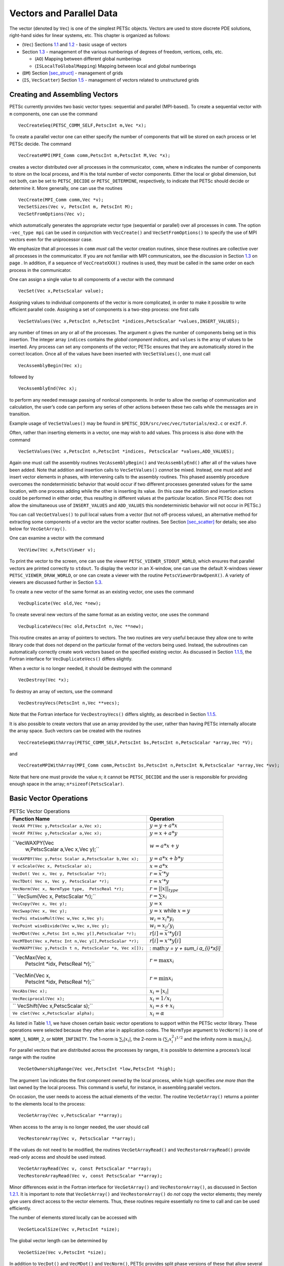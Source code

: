 .. _chapter_vectors:

Vectors and Parallel Data
-------------------------

The vector (denoted by ``Vec``) is one of the simplest PETSc objects.
Vectors are used to store discrete PDE solutions, right-hand sides for
linear systems, etc. This chapter is organized as follows:

-  (``Vec``) Sections `1.1 <#sec_veccreate>`__ and
   `1.2 <#sec_vecbasic>`__ - basic usage of vectors

-  Section `1.3 <#sec_indexingandordering>`__ - management of the
   various numberings of degrees of freedom, vertices, cells, etc.

   -  (``AO``) Mapping between different global numberings

   -  (``ISLocalToGlobalMapping``) Mapping between local and global
      numberings

-  (``DM``) Section `[sec_struct] <#sec_struct>`__ - management of grids

-  (``IS``, ``VecScatter``) Section `1.5 <#sec_unstruct>`__ - management
   of vectors related to unstructured grids

.. _sec_veccreate:

Creating and Assembling Vectors
~~~~~~~~~~~~~~~~~~~~~~~~~~~~~~~

PETSc currently provides two basic vector types: sequential and parallel
(MPI-based). To create a sequential vector with ``m`` components, one
can use the command

::

   VecCreateSeq(PETSC_COMM_SELF,PetscInt m,Vec *x);

To create a parallel vector one can either specify the number of
components that will be stored on each process or let PETSc decide. The
command

::

   VecCreateMPI(MPI_Comm comm,PetscInt m,PetscInt M,Vec *x);

creates a vector distributed over all processes in the communicator,
``comm``, where ``m`` indicates the number of components to store on the
local process, and ``M`` is the total number of vector components.
Either the local or global dimension, but not both, can be set to
``PETSC_DECIDE`` or ``PETSC_DETERMINE``, respectively, to indicate that
PETSc should decide or determine it. More generally, one can use the
routines

::

   VecCreate(MPI_Comm comm,Vec *v);
   VecSetSizes(Vec v, PetscInt m, PetscInt M);
   VecSetFromOptions(Vec v);

which automatically generates the appropriate vector type (sequential or
parallel) over all processes in ``comm``. The option ``-vec_type mpi``
can be used in conjunction with ``VecCreate()`` and
``VecSetFromOptions()`` to specify the use of MPI vectors even for the
uniprocessor case.

We emphasize that all processes in ``comm`` *must* call the vector
creation routines, since these routines are collective over all
processes in the communicator. If you are not familiar with MPI
communicators, see the discussion in Section `1.3 <#sec_writing>`__ on
page . In addition, if a sequence of ``VecCreateXXX()`` routines is
used, they must be called in the same order on each process in the
communicator.

One can assign a single value to all components of a vector with the
command

::

   VecSet(Vec x,PetscScalar value);

Assigning values to individual components of the vector is more
complicated, in order to make it possible to write efficient parallel
code. Assigning a set of components is a two-step process: one first
calls

::

   VecSetValues(Vec x,PetscInt n,PetscInt *indices,PetscScalar *values,INSERT_VALUES);

any number of times on any or all of the processes. The argument ``n``
gives the number of components being set in this insertion. The integer
array ``indices`` contains the *global component indices*, and
``values`` is the array of values to be inserted. Any process can set
any components of the vector; PETSc ensures that they are automatically
stored in the correct location. Once all of the values have been
inserted with ``VecSetValues()``, one must call

::

   VecAssemblyBegin(Vec x);

followed by

::

   VecAssemblyEnd(Vec x);

to perform any needed message passing of nonlocal components. In order
to allow the overlap of communication and calculation, the user’s code
can perform any series of other actions between these two calls while
the messages are in transition.

Example usage of ``VecSetValues()`` may be found in
``$PETSC_DIR/src/vec/vec/tutorials/ex2.c`` or ``ex2f.F``.

Often, rather than inserting elements in a vector, one may wish to add
values. This process is also done with the command

::

   VecSetValues(Vec x,PetscInt n,PetscInt *indices, PetscScalar *values,ADD_VALUES);

Again one must call the assembly routines ``VecAssemblyBegin()`` and
``VecAssemblyEnd()`` after all of the values have been added. Note that
addition and insertion calls to ``VecSetValues()`` *cannot* be mixed.
Instead, one must add and insert vector elements in phases, with
intervening calls to the assembly routines. This phased assembly
procedure overcomes the nondeterministic behavior that would occur if
two different processes generated values for the same location, with one
process adding while the other is inserting its value. (In this case the
addition and insertion actions could be performed in either order, thus
resulting in different values at the particular location. Since PETSc
does not allow the simultaneous use of ``INSERT_VALUES`` and
``ADD_VALUES`` this nondeterministic behavior will not occur in PETSc.)

You can call ``VecGetValues()`` to pull local values from a vector (but
not off-process values), an alternative method for extracting some
components of a vector are the vector scatter routines. See
Section `[sec_scatter] <#sec_scatter>`__ for details; see also below for
``VecGetArray()``.

One can examine a vector with the command

::

   VecView(Vec x,PetscViewer v);

To print the vector to the screen, one can use the viewer
``PETSC_VIEWER_STDOUT_WORLD``, which ensures that parallel vectors are
printed correctly to ``stdout``. To display the vector in an X-window,
one can use the default X-windows viewer ``PETSC_VIEWER_DRAW_WORLD``, or
one can create a viewer with the routine ``PetscViewerDrawOpenX()``. A
variety of viewers are discussed further in Section
`5.3 <#sec_viewers>`__.

To create a new vector of the same format as an existing vector, one
uses the command

::

   VecDuplicate(Vec old,Vec *new);

To create several new vectors of the same format as an existing vector,
one uses the command

::

   VecDuplicateVecs(Vec old,PetscInt n,Vec **new);

This routine creates an array of pointers to vectors. The two routines
are very useful because they allow one to write library code that does
not depend on the particular format of the vectors being used. Instead,
the subroutines can automatically correctly create work vectors based on
the specified existing vector. As discussed in
Section `1.1.5 <#sec_fortvecd>`__, the Fortran interface for
``VecDuplicateVecs()`` differs slightly.

When a vector is no longer needed, it should be destroyed with the
command

::

   VecDestroy(Vec *x);

To destroy an array of vectors, use the command

::

   VecDestroyVecs(PetscInt n,Vec **vecs);

Note that the Fortran interface for ``VecDestroyVecs()`` differs
slightly, as described in Section `1.1.5 <#sec_fortvecd>`__.

It is also possible to create vectors that use an array provided by the
user, rather than having PETSc internally allocate the array space. Such
vectors can be created with the routines

::

   VecCreateSeqWithArray(PETSC_COMM_SELF,PetscInt bs,PetscInt n,PetscScalar *array,Vec *V);

and

::

   VecCreateMPIWithArray(MPI_Comm comm,PetscInt bs,PetscInt n,PetscInt N,PetscScalar *array,Vec *vv);

Note that here one must provide the value ``n``; it cannot be
``PETSC_DECIDE`` and the user is responsible for providing enough space
in the array; ``n*sizeof(PetscScalar)``.

.. _sec_vecbasic:

Basic Vector Operations
~~~~~~~~~~~~~~~~~~~~~~~

.. container::
   :name: fig_vectorops

   .. table:: PETSc Vector Operations

      +----------------------------------+----------------------------------+
      | **Function Name**                | **Operation**                    |
      +==================================+==================================+
      | ``VecAX                          | :math:`y = y + a*x`              |
      | PY(Vec y,PetscScalar a,Vec x);`` |                                  |
      +----------------------------------+----------------------------------+
      | ``VecAY                          | :math:`y = x + a*y`              |
      | PX(Vec y,PetscScalar a,Vec x);`` |                                  |
      +----------------------------------+----------------------------------+
      | ``VecWAXPY(Vec                   | :math:`w = a*x + y`              |
      |  w,PetscScalar a,Vec x,Vec y);`` |                                  |
      +----------------------------------+----------------------------------+
      | ``VecAXPBY(Vec y,Petsc           | :math:`y = a*x + b*y`            |
      | Scalar a,PetscScalar b,Vec x);`` |                                  |
      +----------------------------------+----------------------------------+
      | ``V                              | :math:`x = a*x`                  |
      | ecScale(Vec x, PetscScalar a);`` |                                  |
      +----------------------------------+----------------------------------+
      | ``VecDot(                        | :math:`r = \bar{x}'*y`           |
      | Vec x, Vec y, PetscScalar *r);`` |                                  |
      +----------------------------------+----------------------------------+
      | ``VecTDot(                       | :math:`r = x'*y`                 |
      | Vec x, Vec y, PetscScalar *r);`` |                                  |
      +----------------------------------+----------------------------------+
      | ``VecNorm(Vec x,                 | :math:`r = ||x||_{type}`         |
      | NormType type,  PetscReal *r);`` |                                  |
      +----------------------------------+----------------------------------+
      | ``                               | :math:`r = \sum x_{i}`           |
      | VecSum(Vec x, PetscScalar *r);`` |                                  |
      +----------------------------------+----------------------------------+
      | ``VecCopy(Vec x, Vec y);``       | :math:`y = x`                    |
      +----------------------------------+----------------------------------+
      | ``VecSwap(Vec x, Vec y);``       | :math:`y = x` while              |
      |                                  | :math:`x = y`                    |
      +----------------------------------+----------------------------------+
      | ``VecPoi                         | :math:`w_{i} = x_{i}*y_{i}`      |
      | ntwiseMult(Vec w,Vec x,Vec y);`` |                                  |
      +----------------------------------+----------------------------------+
      | ``VecPoint                       | :math:`w_{i} = x_{i}/y_{i}`      |
      | wiseDivide(Vec w,Vec x,Vec y);`` |                                  |
      +----------------------------------+----------------------------------+
      | ``VecMDot(Vec x,Petsc            | :math:`r[i] = \bar{x}'*y[i]`     |
      | Int n,Vec y[],PetscScalar *r);`` |                                  |
      +----------------------------------+----------------------------------+
      | ``VecMTDot(Vec x,Petsc           | :math:`r[i] = x'*y[i]`           |
      | Int n,Vec y[],PetscScalar *r);`` |                                  |
      +----------------------------------+----------------------------------+
      | ``VecMAXPY(Vec y,PetscIn         | :                                |
      | t n, PetscScalar *a, Vec x[]);`` | math:`y = y + \sum_i a_{i}*x[i]` |
      +----------------------------------+----------------------------------+
      | ``VecMax(Vec x,                  | :math:`r = \max x_{i}`           |
      |  PetscInt *idx, PetscReal *r);`` |                                  |
      +----------------------------------+----------------------------------+
      | ``VecMin(Vec x,                  | :math:`r = \min x_{i}`           |
      |  PetscInt *idx, PetscReal *r);`` |                                  |
      +----------------------------------+----------------------------------+
      | ``VecAbs(Vec x);``               | :math:`x_i = |x_{i}|`            |
      +----------------------------------+----------------------------------+
      | ``VecReciprocal(Vec x);``        | :math:`x_i = 1/x_{i}`            |
      +----------------------------------+----------------------------------+
      | ``                               | :math:`x_i = s + x_{i}`          |
      | VecShift(Vec x,PetscScalar s);`` |                                  |
      +----------------------------------+----------------------------------+
      | ``Ve                             | :math:`x_i = \alpha`             |
      | cSet(Vec x,PetscScalar alpha);`` |                                  |
      +----------------------------------+----------------------------------+

As listed in Table `1.1 <#fig_vectorops>`__, we have chosen certain
basic vector operations to support within the PETSc vector library.
These operations were selected because they often arise in application
codes. The ``NormType`` argument to ``VecNorm()`` is one of ``NORM_1``,
``NORM_2``, or ``NORM_INFINITY``. The 1-norm is :math:`\sum_i |x_{i}|`,
the 2-norm is :math:`( \sum_{i} x_{i}^{2})^{1/2}` and the infinity norm
is :math:`\max_{i} |x_{i}|`.

For parallel vectors that are distributed across the processes by
ranges, it is possible to determine a process’s local range with the
routine

::

   VecGetOwnershipRange(Vec vec,PetscInt *low,PetscInt *high);

The argument ``low`` indicates the first component owned by the local
process, while ``high`` specifies *one more than* the last owned by the
local process. This command is useful, for instance, in assembling
parallel vectors.

On occasion, the user needs to access the actual elements of the vector.
The routine ``VecGetArray()`` returns a pointer to the elements local to
the process:

::

   VecGetArray(Vec v,PetscScalar **array);

When access to the array is no longer needed, the user should call

::

   VecRestoreArray(Vec v, PetscScalar **array);

If the values do not need to be modified, the routines
``VecGetArrayRead()`` and ``VecRestoreArrayRead()`` provide read-only
access and should be used instead.

::

   VecGetArrayRead(Vec v, const PetscScalar **array);
   VecRestoreArrayRead(Vec v, const PetscScalar **array);

Minor differences exist in the Fortran interface for ``VecGetArray()``
and ``VecRestoreArray()``, as discussed in Section
`1.2.1 <#sec_fortranarrays>`__. It is important to note that
``VecGetArray()`` and ``VecRestoreArray()`` do *not* copy the vector
elements; they merely give users direct access to the vector elements.
Thus, these routines require essentially no time to call and can be used
efficiently.

The number of elements stored locally can be accessed with

::

   VecGetLocalSize(Vec v,PetscInt *size);

The global vector length can be determined by

::

   VecGetSize(Vec v,PetscInt *size);

In addition to ``VecDot()`` and ``VecMDot()`` and ``VecNorm()``, PETSc
provides split phase versions of these that allow several independent
inner products and/or norms to share the same communication (thus
improving parallel efficiency). For example, one may have code such as

::

   VecDot(Vec x,Vec y,PetscScalar *dot);
   VecMDot(Vec x,PetscInt nv, Vec y[],PetscScalar *dot);
   VecNorm(Vec x,NormType NORM_2,PetscReal *norm2);
   VecNorm(Vec x,NormType NORM_1,PetscReal *norm1);

This code works fine, but it performs three separate parallel
communication operations. Instead, one can write

::

   VecDotBegin(Vec x,Vec y,PetscScalar *dot);
   VecMDotBegin(Vec x, PetscInt nv,Vec y[],PetscScalar *dot);
   VecNormBegin(Vec x,NormType NORM_2,PetscReal *norm2);
   VecNormBegin(Vec x,NormType NORM_1,PetscReal *norm1);
   VecDotEnd(Vec x,Vec y,PetscScalar *dot);
   VecMDotEnd(Vec x, PetscInt nv,Vec y[],PetscScalar *dot);
   VecNormEnd(Vec x,NormType NORM_2,PetscReal *norm2);
   VecNormEnd(Vec x,NormType NORM_1,PetscReal *norm1);

With this code, the communication is delayed until the first call to
``VecxxxEnd()`` at which a single MPI reduction is used to communicate
all the required values. It is required that the calls to the
``VecxxxEnd()`` are performed in the same order as the calls to the
``VecxxxBegin()``; however, if you mistakenly make the calls in the
wrong order, PETSc will generate an error informing you of this. There
are additional routines ``VecTDotBegin()`` and ``VecTDotEnd()``,
``VecMTDotBegin()``, ``VecMTDotEnd()``.

Note: these routines use only MPI-1 functionality; they do not allow you
to overlap computation and communication (assuming no threads are
spawned within a MPI process). Once MPI-2 implementations are more
common we’ll improve these routines to allow overlap of inner product
and norm calculations with other calculations. Also currently these
routines only work for the PETSc built in vector types.

.. _sec_indexingandordering:

Indexing and Ordering
~~~~~~~~~~~~~~~~~~~~~

When writing parallel PDE codes, there is extra complexity caused by
having multiple ways of indexing (numbering) and ordering objects such
as vertices and degrees of freedom. For example, a grid generator or
partitioner may renumber the nodes, requiring adjustment of the other
data structures that refer to these objects; see Figure
`1.2 <#fig_daao>`__. In addition, local numbering (on a single process)
of objects may be different than the global (cross-process) numbering.
PETSc provides a variety of tools to help to manage the mapping amongst
the various numbering systems. The two most basic are the ``AO``
(application ordering), which enables mapping between different global
(cross-process) numbering schemes and the ``ISLocalToGlobalMapping``,
which allows mapping between local (on-process) and global
(cross-process) numbering.

.. _sec_ao:

Application Orderings
^^^^^^^^^^^^^^^^^^^^^

In many applications it is desirable to work with one or more
“orderings” (or numberings) of degrees of freedom, cells, nodes, etc.
Doing so in a parallel environment is complicated by the fact that each
process cannot keep complete lists of the mappings between different
orderings. In addition, the orderings used in the PETSc linear algebra
routines (often contiguous ranges) may not correspond to the “natural”
orderings for the application.

PETSc provides certain utility routines that allow one to deal cleanly
and efficiently with the various orderings. To define a new application
ordering (called an ``AO`` in PETSc), one can call the routine

::

   AOCreateBasic(MPI_Comm comm,PetscInt n,const PetscInt apordering[],const PetscInt petscordering[],AO *ao);

The arrays ``apordering`` and ``petscordering``, respectively, contain a
list of integers in the application ordering and their corresponding
mapped values in the PETSc ordering. Each process can provide whatever
subset of the ordering it chooses, but multiple processes should never
contribute duplicate values. The argument ``n`` indicates the number of
local contributed values.

For example, consider a vector of length 5, where node 0 in the
application ordering corresponds to node 3 in the PETSc ordering. In
addition, nodes 1, 2, 3, and 4 of the application ordering correspond,
respectively, to nodes 2, 1, 4, and 0 of the PETSc ordering. We can
write this correspondence as

.. math:: \{ 0, 1, 2, 3, 4 \}  \to  \{ 3, 2, 1, 4, 0 \}.

The user can create the PETSc ``AO`` mappings in a number of ways. For
example, if using two processes, one could call

::

   AOCreateBasic(PETSC_COMM_WORLD,2,{0,3},{3,4},&ao);

on the first process and

::

   AOCreateBasic(PETSC_COMM_WORLD,3,{1,2,4},{2,1,0},&ao);

on the other process.

Once the application ordering has been created, it can be used with
either of the commands

::

   AOPetscToApplication(AO ao,PetscInt n,PetscInt *indices);
   AOApplicationToPetsc(AO ao,PetscInt n,PetscInt *indices);

Upon input, the ``n``-dimensional array ``indices`` specifies the
indices to be mapped, while upon output, ``indices`` contains the mapped
values. Since we, in general, employ a parallel database for the ``AO``
mappings, it is crucial that all processes that called
``AOCreateBasic()`` also call these routines; these routines *cannot* be
called by just a subset of processes in the MPI communicator that was
used in the call to ``AOCreateBasic()``.

An alternative routine to create the application ordering, ``AO``, is

::

   AOCreateBasicIS(IS apordering,IS petscordering,AO *ao);

where index sets (see `[sec_indexset] <#sec_indexset>`__) are used
instead of integer arrays.

The mapping routines

::

   AOPetscToApplicationIS(AO ao,IS indices);
   AOApplicationToPetscIS(AO ao,IS indices);

will map index sets (``IS`` objects) between orderings. Both the
``AOXxxToYyy()`` and ``AOXxxToYyyIS()`` routines can be used regardless
of whether the ``AO`` was created with a ``AOCreateBasic()`` or
``AOCreateBasicIS()``.

The ``AO`` context should be destroyed with ``AODestroy(AO *ao)`` and
viewed with ``AOView(AO ao,PetscViewer viewer)``.

Although we refer to the two orderings as “PETSc” and “application”
orderings, the user is free to use them both for application orderings
and to maintain relationships among a variety of orderings by employing
several ``AO`` contexts.

The ``AOxxToxx()`` routines allow negative entries in the input integer
array. These entries are not mapped; they simply remain unchanged. This
functionality enables, for example, mapping neighbor lists that use
negative numbers to indicate nonexistent neighbors due to boundary
conditions, etc.

.. _sec_islocaltoglobalmapping:

Local to Global Mappings
^^^^^^^^^^^^^^^^^^^^^^^^

In many applications one works with a global representation of a vector
(usually on a vector obtained with ``VecCreateMPI()``) and a local
representation of the same vector that includes ghost points required
for local computation. PETSc provides routines to help map indices from
a local numbering scheme to the PETSc global numbering scheme. This is
done via the following routines

::

   ISLocalToGlobalMappingCreate(MPI_Comm comm,PetscInt bs,PetscInt N,PetscInt* globalnum,PetscCopyMode mode,ISLocalToGlobalMapping* ctx);
   ISLocalToGlobalMappingApply(ISLocalToGlobalMapping ctx,PetscInt n,PetscInt *in,PetscInt *out);
   ISLocalToGlobalMappingApplyIS(ISLocalToGlobalMapping ctx,IS isin,IS* isout);
   ISLocalToGlobalMappingDestroy(ISLocalToGlobalMapping *ctx);

Here ``N`` denotes the number of local indices, ``globalnum`` contains
the global number of each local number, and ``ISLocalToGlobalMapping``
is the resulting PETSc object that contains the information needed to
apply the mapping with either ``ISLocalToGlobalMappingApply()`` or
``ISLocalToGlobalMappingApplyIS()``.

Note that the ``ISLocalToGlobalMapping`` routines serve a different
purpose than the ``AO`` routines. In the former case they provide a
mapping from a local numbering scheme (including ghost points) to a
global numbering scheme, while in the latter they provide a mapping
between two global numbering schemes. In fact, many applications may use
both ``AO`` and ``ISLocalToGlobalMapping`` routines. The ``AO`` routines
are first used to map from an application global ordering (that has no
relationship to parallel processing etc.) to the PETSc ordering scheme
(where each process has a contiguous set of indices in the numbering).
Then in order to perform function or Jacobian evaluations locally on
each process, one works with a local numbering scheme that includes
ghost points. The mapping from this local numbering scheme back to the
global PETSc numbering can be handled with the
``ISLocalToGlobalMapping`` routines.

If one is given a list of block indices in a global numbering, the
routine

::

   ISGlobalToLocalMappingApplyBlock(ISLocalToGlobalMapping ctx,ISGlobalToLocalMappingMode type,PetscInt nin,PetscInt idxin[],PetscInt *nout,PetscInt idxout[]);

will provide a new list of indices in the local numbering. Again,
negative values in ``idxin`` are left unmapped. But, in addition, if
``type`` is set to ``IS_GTOLM_MASK`` , then ``nout`` is set to ``nin``
and all global values in ``idxin`` that are not represented in the local
to global mapping are replaced by -1. When ``type`` is set to
``IS_GTOLM_DROP``, the values in ``idxin`` that are not represented
locally in the mapping are not included in ``idxout``, so that
potentially ``nout`` is smaller than ``nin``. One must pass in an array
long enough to hold all the indices. One can call
``ISGlobalToLocalMappingApplyBlock()`` with ``idxout`` equal to ``NULL``
to determine the required length (returned in ``nout``) and then
allocate the required space and call
``ISGlobalToLocalMappingApplyBlock()`` a second time to set the values.

Often it is convenient to set elements into a vector using the local
node numbering rather than the global node numbering (e.g., each process
may maintain its own sublist of vertices and elements and number them
locally). To set values into a vector with the local numbering, one must
first call

::

   VecSetLocalToGlobalMapping(Vec v,ISLocalToGlobalMapping ctx);

and then call

::

   VecSetValuesLocal(Vec x,PetscInt n,const PetscInt indices[],const PetscScalar values[],INSERT_VALUES);

Now the ``indices`` use the local numbering, rather than the global,
meaning the entries lie in :math:`[0,n)` where :math:`n` is the local
size of the vector.

.. _sec_da:

Structured Grids Using Distributed Arrays
~~~~~~~~~~~~~~~~~~~~~~~~~~~~~~~~~~~~~~~~~

[sec_struct]

Distributed arrays (DMDAs), which are used in conjunction with PETSc
vectors, are intended for use with *logically regular rectangular grids*
when communication of nonlocal data is needed before certain local
computations can occur. PETSc distributed arrays are designed only for
the case in which data can be thought of as being stored in a standard
multidimensional array; thus, ``DMDA``\ s are *not* intended for
parallelizing unstructured grid problems, etc. DAs are intended for
communicating vector (field) information; they are not intended for
storing matrices.

For example, a typical situation one encounters in solving PDEs in
parallel is that, to evaluate a local function, ``f(x)``, each process
requires its local portion of the vector ``x`` as well as its ghost
points (the bordering portions of the vector that are owned by
neighboring processes). Figure `1.1 <#fig_ghosts>`__ illustrates the
ghost points for the seventh process of a two-dimensional, regular
parallel grid. Each box represents a process; the ghost points for the
seventh process’s local part of a parallel array are shown in gray.

.. figure:: ghost.pdf
   :alt: Ghost Points for Two Stencil Types on the Seventh Process
   :name: fig_ghosts

   Ghost Points for Two Stencil Types on the Seventh Process

Creating Distributed Arrays
^^^^^^^^^^^^^^^^^^^^^^^^^^^

The PETSc ``DMDA`` object manages the parallel communication required
while working with data stored in regular arrays. The actual data is
stored in appropriately sized vector objects; the ``DMDA`` object only
contains the parallel data layout information and communication
information, however it may be used to create vectors and matrices with
the proper layout.

One creates a distributed array communication data structure in two
dimensions with the command

::

   DMDACreate2d(MPI_Comm comm,DMBoundaryType xperiod,DMBoundaryType yperiod,DMDAStencilType st,PetscInt M, PetscInt N,PetscInt m,PetscInt n,PetscInt dof,PetscInt s,PetscInt *lx,PetscInt *ly,DM *da);

The arguments ``M`` and ``N`` indicate the global numbers of grid points
in each direction, while ``m`` and ``n`` denote the process partition in
each direction; ``m*n`` must equal the number of processes in the MPI
communicator, ``comm``. Instead of specifying the process layout, one
may use ``PETSC_DECIDE`` for ``m`` and ``n`` so that PETSc will
determine the partition using MPI. The type of periodicity of the array
is specified by ``xperiod`` and ``yperiod``, which can be
``DM_BOUNDARY_NONE`` (no periodicity), ``DM_BOUNDARY_PERIODIC``
(periodic in that direction), ``DM_BOUNDARY_TWIST`` (periodic in that
direction, but identified in reverse order), ``DM_BOUNDARY_GHOSTED`` ,
or ``DM_BOUNDARY_MIRROR``. The argument ``dof`` indicates the number of
degrees of freedom at each array point, and ``s`` is the stencil width
(i.e., the width of the ghost point region). The optional arrays ``lx``
and ``ly`` may contain the number of nodes along the x and y axis for
each cell, i.e. the dimension of ``lx`` is ``m`` and the dimension of
``ly`` is ``n``; alternately, ``NULL`` may be passed in.

Two types of distributed array communication data structures can be
created, as specified by ``st``. Star-type stencils that radiate outward
only in the coordinate directions are indicated by
``DMDA_STENCIL_STAR``, while box-type stencils are specified by
``DMDA_STENCIL_BOX``. For example, for the two-dimensional case,
``DMDA_STENCIL_STAR`` with width 1 corresponds to the standard 5-point
stencil, while ``DMDA_STENCIL_BOX`` with width 1 denotes the standard
9-point stencil. In both instances the ghost points are identical, the
only difference being that with star-type stencils certain ghost points
are ignored, decreasing substantially the number of messages sent. Note
that the ``DMDA_STENCIL_STAR`` stencils can save interprocess
communication in two and three dimensions.

These DMDA stencils have nothing directly to do with any finite
difference stencils one might chose to use for a discretization; they
only ensure that the correct values are in place for application of a
user-defined finite difference stencil (or any other discretization
technique).

The commands for creating distributed array communication data
structures in one and three dimensions are analogous:

::

   DMDACreate1d(MPI_Comm comm,DMBoundaryType xperiod,PetscInt M,PetscInt w,PetscInt s,PetscInt *lc,DM *inra);
   DMDACreate3d(MPI_Comm comm,DMBoundaryType xperiod,DMBoundaryType yperiod,DMBoundaryType zperiod, DMDAStencilType stencil_type,PetscInt M,PetscInt N,PetscInt P,PetscInt m,PetscInt n,PetscInt p,PetscInt w,PetscInt s,PetscInt *lx,PetscInt *ly,PetscInt *lz,DM *inra);

The routines to create distributed arrays are collective, so that all
processes in the communicator ``comm`` must call ``DACreateXXX()``.

Local/Global Vectors and Scatters
^^^^^^^^^^^^^^^^^^^^^^^^^^^^^^^^^

Each ``DMDA`` object defines the layout of two vectors: a distributed
global vector and a local vector that includes room for the appropriate
ghost points. The ``DMDA`` object provides information about the size
and layout of these vectors, but does not internally allocate any
associated storage space for field values. Instead, the user can create
vector objects that use the ``DMDA`` layout information with the
routines

::

   DMCreateGlobalVector(DM da,Vec *g);
   DMCreateLocalVector(DM da,Vec *l);

These vectors will generally serve as the building blocks for local and
global PDE solutions, etc. If additional vectors with such layout
information are needed in a code, they can be obtained by duplicating
``l`` or ``g`` via ``VecDuplicate()`` or ``VecDuplicateVecs()``.

We emphasize that a distributed array provides the information needed to
communicate the ghost value information between processes. In most
cases, several different vectors can share the same communication
information (or, in other words, can share a given ``DMDA``). The design
of the ``DMDA`` object makes this easy, as each ``DMDA`` operation may
operate on vectors of the appropriate size, as obtained via
``DMCreateLocalVector()`` and ``DMCreateGlobalVector()`` or as produced
by ``VecDuplicate()``. As such, the ``DMDA`` scatter/gather operations
(e.g., ``DMGlobalToLocalBegin()``) require vector input/output
arguments, as discussed below.

PETSc currently provides no container for multiple arrays sharing the
same distributed array communication; note, however, that the ``dof``
parameter handles many cases of interest.

At certain stages of many applications, there is a need to work on a
local portion of the vector, including the ghost points. This may be
done by scattering a global vector into its local parts by using the
two-stage commands

::

   DMGlobalToLocalBegin(DM da,Vec g,InsertMode iora,Vec l);
   DMGlobalToLocalEnd(DM da,Vec g,InsertMode iora,Vec l);

which allow the overlap of communication and computation. Since the
global and local vectors, given by ``g`` and ``l``, respectively, must
be compatible with the distributed array, ``da``, they should be
generated by ``DMCreateGlobalVector()`` and ``DMCreateLocalVector()``
(or be duplicates of such a vector obtained via ``VecDuplicate()``). The
``InsertMode`` can be either ``ADD_VALUES`` or ``INSERT_VALUES``.

One can scatter the local patches into the distributed vector with the
command

::

   DMLocalToGlobal(DM da,Vec l,InsertMode mode,Vec g);

or the commands

::

   DMLocalToGlobalBegin(DM da,Vec l,InsertMode mode,Vec g);
   /* (Computation to overlap with communication) */
   DMLocalToGlobalEnd(DM da,Vec l,InsertMode mode,Vec g);

In general this is used with an ``InsertMode`` of ``ADD_VALUES``,
because if one wishes to insert values into the global vector they
should just access the global vector directly and put in the values.

A third type of distributed array scatter is from a local vector
(including ghost points that contain irrelevant values) to a local
vector with correct ghost point values. This scatter may be done with
the commands

::

   DMLocalToLocalBegin(DM da,Vec l1,InsertMode iora,Vec l2);
   DMLocalToLocalEnd(DM da,Vec l1,InsertMode iora,Vec l2);

Since both local vectors, ``l1`` and ``l2``, must be compatible with the
distributed array, ``da``, they should be generated by
``DMCreateLocalVector()`` (or be duplicates of such vectors obtained via
``VecDuplicate()``). The ``InsertMode`` can be either ``ADD_VALUES`` or
``INSERT_VALUES``.

It is possible to directly access the vector scatter contexts (see
below) used in the local-to-global (``ltog``), global-to-local
(``gtol``), and local-to-local (``ltol``) scatters with the command

::

   DMDAGetScatter(DM da,VecScatter *ltog,VecScatter *gtol,VecScatter *ltol);

Most users should not need to use these contexts.

Local (Ghosted) Work Vectors
^^^^^^^^^^^^^^^^^^^^^^^^^^^^

In most applications the local ghosted vectors are only needed during
user “function evaluations”. PETSc provides an easy, light-weight
(requiring essentially no CPU time) way to obtain these work vectors and
return them when they are no longer needed. This is done with the
routines

::

   DMGetLocalVector(DM da,Vec *l);
   ... use the local vector l ...
   DMRestoreLocalVector(DM da,Vec *l);

Accessing the Vector Entries for DMDA Vectors
^^^^^^^^^^^^^^^^^^^^^^^^^^^^^^^^^^^^^^^^^^^^^

PETSc provides an easy way to set values into the DMDA Vectors and
access them using the natural grid indexing. This is done with the
routines

::

   DMDAVecGetArray(DM da,Vec l,void *array);
   ... use the array indexing it with 1 or 2 or 3 dimensions ...
   ... depending on the dimension of the DMDA ...
   DMDAVecRestoreArray(DM da,Vec l,void *array);
   DMDAVecGetArrayRead(DM da,Vec l,void *array);
   ... use the array indexing it with 1 or 2 or 3 dimensions ...
   ... depending on the dimension of the DMDA ...
   DMDAVecRestoreArrayRead(DM da,Vec l,void *array);

and

::

   DMDAVecGetArrayDOF(DM da,Vec l,void *array);
   ... use the array indexing it with 1 or 2 or 3 dimensions ...
   ... depending on the dimension of the DMDA ...
   DMDAVecRestoreArrayDOF(DM da,Vec l,void *array);
   DMDAVecGetArrayDOFRead(DM da,Vec l,void *array);
   ... use the array indexing it with 1 or 2 or 3 dimensions ...
   ... depending on the dimension of the DMDA ...
   DMDAVecRestoreArrayDOFRead(DM da,Vec l,void *array);

where ``array`` is a multidimensional C array with the same dimension as
``da``. The vector ``l`` can be either a global vector or a local
vector. The ``array`` is accessed using the usual *global* indexing on
the entire grid, but the user may *only* refer to the local and ghost
entries of this array as all other entries are undefined. For example,
for a scalar problem in two dimensions one could use

::

   PetscScalar **f,**u;
   ...
   DMDAVecGetArray(DM da,Vec local,&u);
   DMDAVecGetArray(DM da,Vec global,&f);
   ...
     f[i][j] = u[i][j] - ...
   ...
   DMDAVecRestoreArray(DM da,Vec local,&u);
   DMDAVecRestoreArray(DM da,Vec global,&f);

The recommended approach for multi-component PDEs is to declare a
``struct`` representing the fields defined at each node of the grid,
e.g.

::

   typedef struct {
     PetscScalar u,v,omega,temperature;
   } Node;

and write residual evaluation using

::

   Node **f,**u;
   DMDAVecGetArray(DM da,Vec local,&u);
   DMDAVecGetArray(DM da,Vec global,&f);
    ...
       f[i][j].omega = ...
    ...
   DMDAVecRestoreArray(DM da,Vec local,&u);
   DMDAVecRestoreArray(DM da,Vec global,&f);

See
```$PETSC_DIR/src/snes/tutorials/ex5.c`` <https://www.mcs.anl.gov/petsc/petsc-current/src/snes/tutorials/ex5.c.html>`__
for a complete example and see
```$PETSC_DIR/src/snes/tutorials/ex19.c`` <https://www.mcs.anl.gov/petsc/petsc-current/src/snes/tutorials/ex19.c.html>`__
for an example for a multi-component PDE.

Grid Information
^^^^^^^^^^^^^^^^

The global indices of the lower left corner of the local portion of the
array as well as the local array size can be obtained with the commands

::

   DMDAGetCorners(DM da,PetscInt *x,PetscInt *y,PetscInt *z,PetscInt *m,PetscInt *n,PetscInt *p);
   DMDAGetGhostCorners(DM da,PetscInt *x,PetscInt *y,PetscInt *z,PetscInt *m,PetscInt *n,PetscInt *p);

The first version excludes any ghost points, while the second version
includes them. The routine ``DMDAGetGhostCorners()`` deals with the fact
that subarrays along boundaries of the problem domain have ghost points
only on their interior edges, but not on their boundary edges.

When either type of stencil is used, ``DMDA_STENCIL_STAR`` or
``DMDA_STENCIL_BOX``, the local vectors (with the ghost points)
represent rectangular arrays, including the extra corner elements in the
``DMDA_STENCIL_STAR`` case. This configuration provides simple access to
the elements by employing two- (or three-) dimensional indexing. The
only difference between the two cases is that when ``DMDA_STENCIL_STAR``
is used, the extra corner components are *not* scattered between the
processes and thus contain undefined values that should *not* be used.

To assemble global stiffness matrices, one can use these global indices
with ``MatSetValues()`` or ``MatSetValuesStencil()``. Alternately, the
global node number of each local node, including the ghost nodes, can be
obtained by calling

::

   DMGetLocalToGlobalMapping(DM da,ISLocalToGlobalMapping *map);

followed by

::

   VecSetLocalToGlobalMapping(Vec v,ISLocalToGlobalMapping map);
   MatSetLocalToGlobalMapping(Mat A,ISLocalToGlobalMapping rmapping,ISLocalToGlobalMapping cmapping);

Now entries may be added to the vector and matrix using the local
numbering and ``VecSetValuesLocal()`` and ``MatSetValuesLocal()``.

Since the global ordering that PETSc uses to manage its parallel vectors
(and matrices) does not usually correspond to the “natural” ordering of
a two- or three-dimensional array, the ``DMDA`` structure provides an
application ordering ``AO`` (see Section `1.3.1 <#sec_ao>`__) that maps
between the natural ordering on a rectangular grid and the ordering
PETSc uses to parallelize. This ordering context can be obtained with
the command

::

   DMDAGetAO(DM da,AO *ao);

In Figure `1.2 <#fig_daao>`__ we indicate the orderings for a
two-dimensional distributed array, divided among four processes.

.. figure:: danumbering.pdf
   :alt: Natural Ordering and PETSc Ordering for a 2D Distributed Array
   (Four Processes)
   :name: fig_daao

   Natural Ordering and PETSc Ordering for a 2D Distributed Array (Four
   Processes)

The example
```$PETSC_DIR/src/snes/tutorials/ex5.c`` <https://www.mcs.anl.gov/petsc/petsc-current/src/snes/tutorials/ex5.c.html>`__
illustrates the use of a distributed array in the solution of a
nonlinear problem. The analogous Fortran program is
```$PETSC_DIR/src/snes/tutorials/ex5f.F90`` <https://www.mcs.anl.gov/petsc/petsc-current/src/snes/tutorials/ex5f.F90.html>`__;
see Chapter `[chapter_snes] <#chapter_snes>`__ for a discussion of the
nonlinear solvers.

Staggered Grids
^^^^^^^^^^^^^^^

For regular grids with staggered data (living on elements, faces, edges,
and/or vertices), the ``DMStag`` object is available. It behaves much
like ``DMDA``; see the ``DMSTAG`` manual page for more information.

.. _sec_unstruct:

Vectors Related to Unstructured Grids
~~~~~~~~~~~~~~~~~~~~~~~~~~~~~~~~~~~~~

Index Sets
^^^^^^^^^^

[sec_indexset]

To facilitate general vector scatters and gathers used, for example, in
updating ghost points for problems defined on unstructured grids  [1]_,
PETSc employs the concept of an *index set*, via the ``IS`` class. An
index set, which is a generalization of a set of integer indices, is
used to define scatters, gathers, and similar operations on vectors and
matrices.

The following command creates an index set based on a list of integers:

::

   ISCreateGeneral(MPI_Comm comm,PetscInt n,PetscInt *indices,PetscCopyMode mode, IS *is);

When ``mode`` is ``PETSC_COPY_VALUES``, this routine copies the ``n``
indices passed to it by the integer array ``indices``. Thus, the user
should be sure to free the integer array ``indices`` when it is no
longer needed, perhaps directly after the call to ``ISCreateGeneral()``.
The communicator, ``comm``, should consist of all processes that will be
using the ``IS``.

Another standard index set is defined by a starting point (``first``)
and a stride (``step``), and can be created with the command

::

   ISCreateStride(MPI_Comm comm,PetscInt n,PetscInt first,PetscInt step,IS *is);

Index sets can be destroyed with the command

::

   ISDestroy(IS &is);

On rare occasions the user may need to access information directly from
an index set. Several commands assist in this process:

::

   ISGetSize(IS is,PetscInt *size);
   ISStrideGetInfo(IS is,PetscInt *first,PetscInt *stride);
   ISGetIndices(IS is,PetscInt **indices);

The function ``ISGetIndices()`` returns a pointer to a list of the
indices in the index set. For certain index sets, this may be a
temporary array of indices created specifically for a given routine.
Thus, once the user finishes using the array of indices, the routine

::

   ISRestoreIndices(IS is, PetscInt **indices);

should be called to ensure that the system can free the space it may
have used to generate the list of indices.

A blocked version of the index sets can be created with the command

::

   ISCreateBlock(MPI_Comm comm,PetscInt bs,PetscInt n,PetscInt *indices,PetscCopyMode mode, IS *is);

This version is used for defining operations in which each element of
the index set refers to a block of ``bs`` vector entries. Related
routines analogous to those described above exist as well, including
``ISBlockGetIndices()``, ``ISBlockGetSize()``,
``ISBlockGetLocalSize()``, ``ISGetBlockSize()``. See the man pages for
details.

Scatters and Gathers
^^^^^^^^^^^^^^^^^^^^

[sec_scatter]

PETSc vectors have full support for general scatters and gathers. One
can select any subset of the components of a vector to insert or add to
any subset of the components of another vector. We refer to these
operations as *generalized scatters*, though they are actually a
combination of scatters and gathers.

To copy selected components from one vector to another, one uses the
following set of commands:

::

   VecScatterCreate(Vec x,IS ix,Vec y,IS iy,VecScatter *ctx);
   VecScatterBegin(VecScatter ctx,Vec x,Vec y,INSERT_VALUES,SCATTER_FORWARD);
   VecScatterEnd(VecScatter ctx,Vec x,Vec y,INSERT_VALUES,SCATTER_FORWARD);
   VecScatterDestroy(VecScatter *ctx);

Here ``ix`` denotes the index set of the first vector, while ``iy``
indicates the index set of the destination vector. The vectors can be
parallel or sequential. The only requirements are that the number of
entries in the index set of the first vector, ``ix``, equals the number
in the destination index set, ``iy``, and that the vectors be long
enough to contain all the indices referred to in the index sets. If both
``x`` and ``y`` are parallel, their communicator must have the same set
of processes, but their process order can be different. The argument
``INSERT_VALUES`` specifies that the vector elements will be inserted
into the specified locations of the destination vector, overwriting any
existing values. To add the components, rather than insert them, the
user should select the option ``ADD_VALUES`` instead of
``INSERT_VALUES``. One can also use ``MAX_VALUES`` or ``MIN_VALUES`` to
replace destination with the maximal or minimal of its current value and
the scattered values.

To perform a conventional gather operation, the user simply makes the
destination index set, ``iy``, be a stride index set with a stride of
one. Similarly, a conventional scatter can be done with an initial
(sending) index set consisting of a stride. The scatter routines are
collective operations (i.e. all processes that own a parallel vector
*must* call the scatter routines). When scattering from a parallel
vector to sequential vectors, each process has its own sequential vector
that receives values from locations as indicated in its own index set.
Similarly, in scattering from sequential vectors to a parallel vector,
each process has its own sequential vector that makes contributions to
the parallel vector.

*Caution*: When ``INSERT_VALUES`` is used, if two different processes
contribute different values to the same component in a parallel vector,
either value may end up being inserted. When ``ADD_VALUES`` is used, the
correct sum is added to the correct location.

In some cases one may wish to “undo” a scatter, that is perform the
scatter backwards, switching the roles of the sender and receiver. This
is done by using

::

   VecScatterBegin(VecScatter ctx,Vec y,Vec x,INSERT_VALUES,SCATTER_REVERSE);
   VecScatterEnd(VecScatter ctx,Vec y,Vec x,INSERT_VALUES,SCATTER_REVERSE);

Note that the roles of the first two arguments to these routines must be
swapped whenever the ``SCATTER_REVERSE`` option is used.

Once a ``VecScatter`` object has been created it may be used with any
vectors that have the appropriate parallel data layout. That is, one can
call ``VecScatterBegin()`` and ``VecScatterEnd()`` with different
vectors than used in the call to ``VecScatterCreate()`` as long as they
have the same parallel layout (number of elements on each process are
the same). Usually, these “different” vectors would have been obtained
via calls to ``VecDuplicate()`` from the original vectors used in the
call to ``VecScatterCreate()``.

There is a PETSc routine that is nearly the opposite of
``VecSetValues()``, that is, ``VecGetValues()``, but it can only get
local values from the vector. To get off-process values, the user should
create a new vector where the components are to be stored, and then
perform the appropriate vector scatter. For example, if one desires to
obtain the values of the 100th and 200th entries of a parallel vector,
``p``, one could use a code such as that within
Figure `[fig_vecscatter] <#fig_vecscatter>`__. In this example, the
values of the 100th and 200th components are placed in the array values.
In this example each process now has the 100th and 200th component, but
obviously each process could gather any elements it needed, or none by
creating an index set with no entries.

::

   Vec         p, x;         /* initial vector, destination vector */
   VecScatter  scatter;      /* scatter context */
   IS          from, to;     /* index sets that define the scatter */
   PetscScalar *values;
   PetscInt    idx_from[] = {100,200}, idx_to[] = {0,1};

   VecCreateSeq(PETSC_COMM_SELF,2,&x);
   ISCreateGeneral(PETSC_COMM_SELF,2,idx_from,PETSC_COPY_VALUES,&from);
   ISCreateGeneral(PETSC_COMM_SELF,2,idx_to,PETSC_COPY_VALUES,&to);
   VecScatterCreate(p,from,x,to,&scatter);
   VecScatterBegin(scatter,p,x,INSERT_VALUES,SCATTER_FORWARD);
   VecScatterEnd(scatter,p,x,INSERT_VALUES,SCATTER_FORWARD);
   VecGetArray(x,&values);
   ISDestroy(&from);
   ISDestroy(&to);
   VecScatterDestroy(&scatter);

The scatter comprises two stages, in order to allow overlap of
communication and computation. The introduction of the ``VecScatter``
context allows the communication patterns for the scatter to be computed
once and then reused repeatedly. Generally, even setting up the
communication for a scatter requires communication; hence, it is best to
reuse such information when possible.

Scattering Ghost Values
^^^^^^^^^^^^^^^^^^^^^^^

Generalized scatters provide a very general method for managing the
communication of required ghost values for unstructured grid
computations. One scatters the global vector into a local “ghosted” work
vector, performs the computation on the local work vectors, and then
scatters back into the global solution vector. In the simplest case this
may be written as

::

   VecScatterBegin(VecScatter scatter,Vec globalin,Vec localin,InsertMode INSERT_VALUES, ScatterMode SCATTER_FORWARD);
   VecScatterEnd(VecScatter scatter,Vec globalin,Vec localin,InsertMode INSERT_VALUES,ScatterMode SCATTER_FORWARD);
   /* For example, do local calculations from localin to localout */
    ...
   VecScatterBegin(VecScatter scatter,Vec localout,Vec globalout,InsertMode ADD_VALUES,ScatterMode SCATTER_REVERSE);
   VecScatterEnd(VecScatter scatter,Vec localout,Vec globalout,InsertMode ADD_VALUES,ScatterMode SCATTER_REVERSE);

Vectors with Locations for Ghost Values
^^^^^^^^^^^^^^^^^^^^^^^^^^^^^^^^^^^^^^^

There are two minor drawbacks to the basic approach described above:

-  the extra memory requirement for the local work vector, ``localin``,
   which duplicates the memory in ``globalin``, and

-  the extra time required to copy the local values from ``localin`` to
   ``globalin``.

An alternative approach is to allocate global vectors with space
preallocated for the ghost values; this may be done with either

::

   VecCreateGhost(MPI_Comm comm,PetscInt n,PetscInt N,PetscInt nghost,PetscInt *ghosts,Vec *vv)

or

::

   VecCreateGhostWithArray(MPI_Comm comm,PetscInt n,PetscInt N,PetscInt nghost,PetscInt *ghosts,PetscScalar *array,Vec *vv)

Here ``n`` is the number of local vector entries, ``N`` is the number of
global entries (or ``NULL``) and ``nghost`` is the number of ghost
entries. The array ``ghosts`` is of size ``nghost`` and contains the
global vector location for each local ghost location. Using
``VecDuplicate()`` or ``VecDuplicateVecs()`` on a ghosted vector will
generate additional ghosted vectors.

In many ways, a ghosted vector behaves just like any other MPI vector
created by ``VecCreateMPI()``. The difference is that the ghosted vector
has an additional “local” representation that allows one to access the
ghost locations. This is done through the call to

::

   VecGhostGetLocalForm(Vec g,Vec *l);

The vector ``l`` is a sequential representation of the parallel vector
``g`` that shares the same array space (and hence numerical values); but
allows one to access the “ghost” values past “the end of the” array.
Note that one access the entries in ``l`` using the local numbering of
elements and ghosts, while they are accessed in ``g`` using the global
numbering.

A common usage of a ghosted vector is given by

::

   VecGhostUpdateBegin(Vec globalin,InsertMode INSERT_VALUES, ScatterMode SCATTER_FORWARD);
   VecGhostUpdateEnd(Vec globalin,InsertMode INSERT_VALUES, ScatterMode SCATTER_FORWARD);
   VecGhostGetLocalForm(Vec globalin,Vec *localin);
   VecGhostGetLocalForm(Vec globalout,Vec *localout);
   ...  Do local calculations from localin to localout ...
   VecGhostRestoreLocalForm(Vec globalin,Vec *localin);
   VecGhostRestoreLocalForm(Vec globalout,Vec *localout);
   VecGhostUpdateBegin(Vec globalout,InsertMode ADD_VALUES, ScatterMode SCATTER_REVERSE);
   VecGhostUpdateEnd(Vec globalout,InsertMode ADD_VALUES, ScatterMode SCATTER_REVERSE);

The routines ``VecGhostUpdateBegin()`` and ``VecGhostUpdateEnd()`` are
equivalent to the routines ``VecScatterBegin()`` and ``VecScatterEnd()``
above except that since they are scattering into the ghost locations,
they do not need to copy the local vector values, which are already in
place. In addition, the user does not have to allocate the local work
vector, since the ghosted vector already has allocated slots to contain
the ghost values.

The input arguments ``INSERT_VALUES`` and ``SCATTER_FORWARD`` cause the
ghost values to be correctly updated from the appropriate process. The
arguments ``ADD_VALUES`` and ``SCATTER_REVERSE`` update the “local”
portions of the vector from all the other processes’ ghost values. This
would be appropriate, for example, when performing a finite element
assembly of a load vector. One can also use ``MAX_VALUES`` or
``MIN_VALUES`` with ``SCATTER_REVERSE``.

Section `2.5 <#sec_partitioning>`__ discusses the important topic of
partitioning an unstructured grid.

.. [1]
   Also see Chapter `9 <#ch_unstructured>`__ which describes ``DMPlex``,
   an abstraction for working with unstructured grids.


